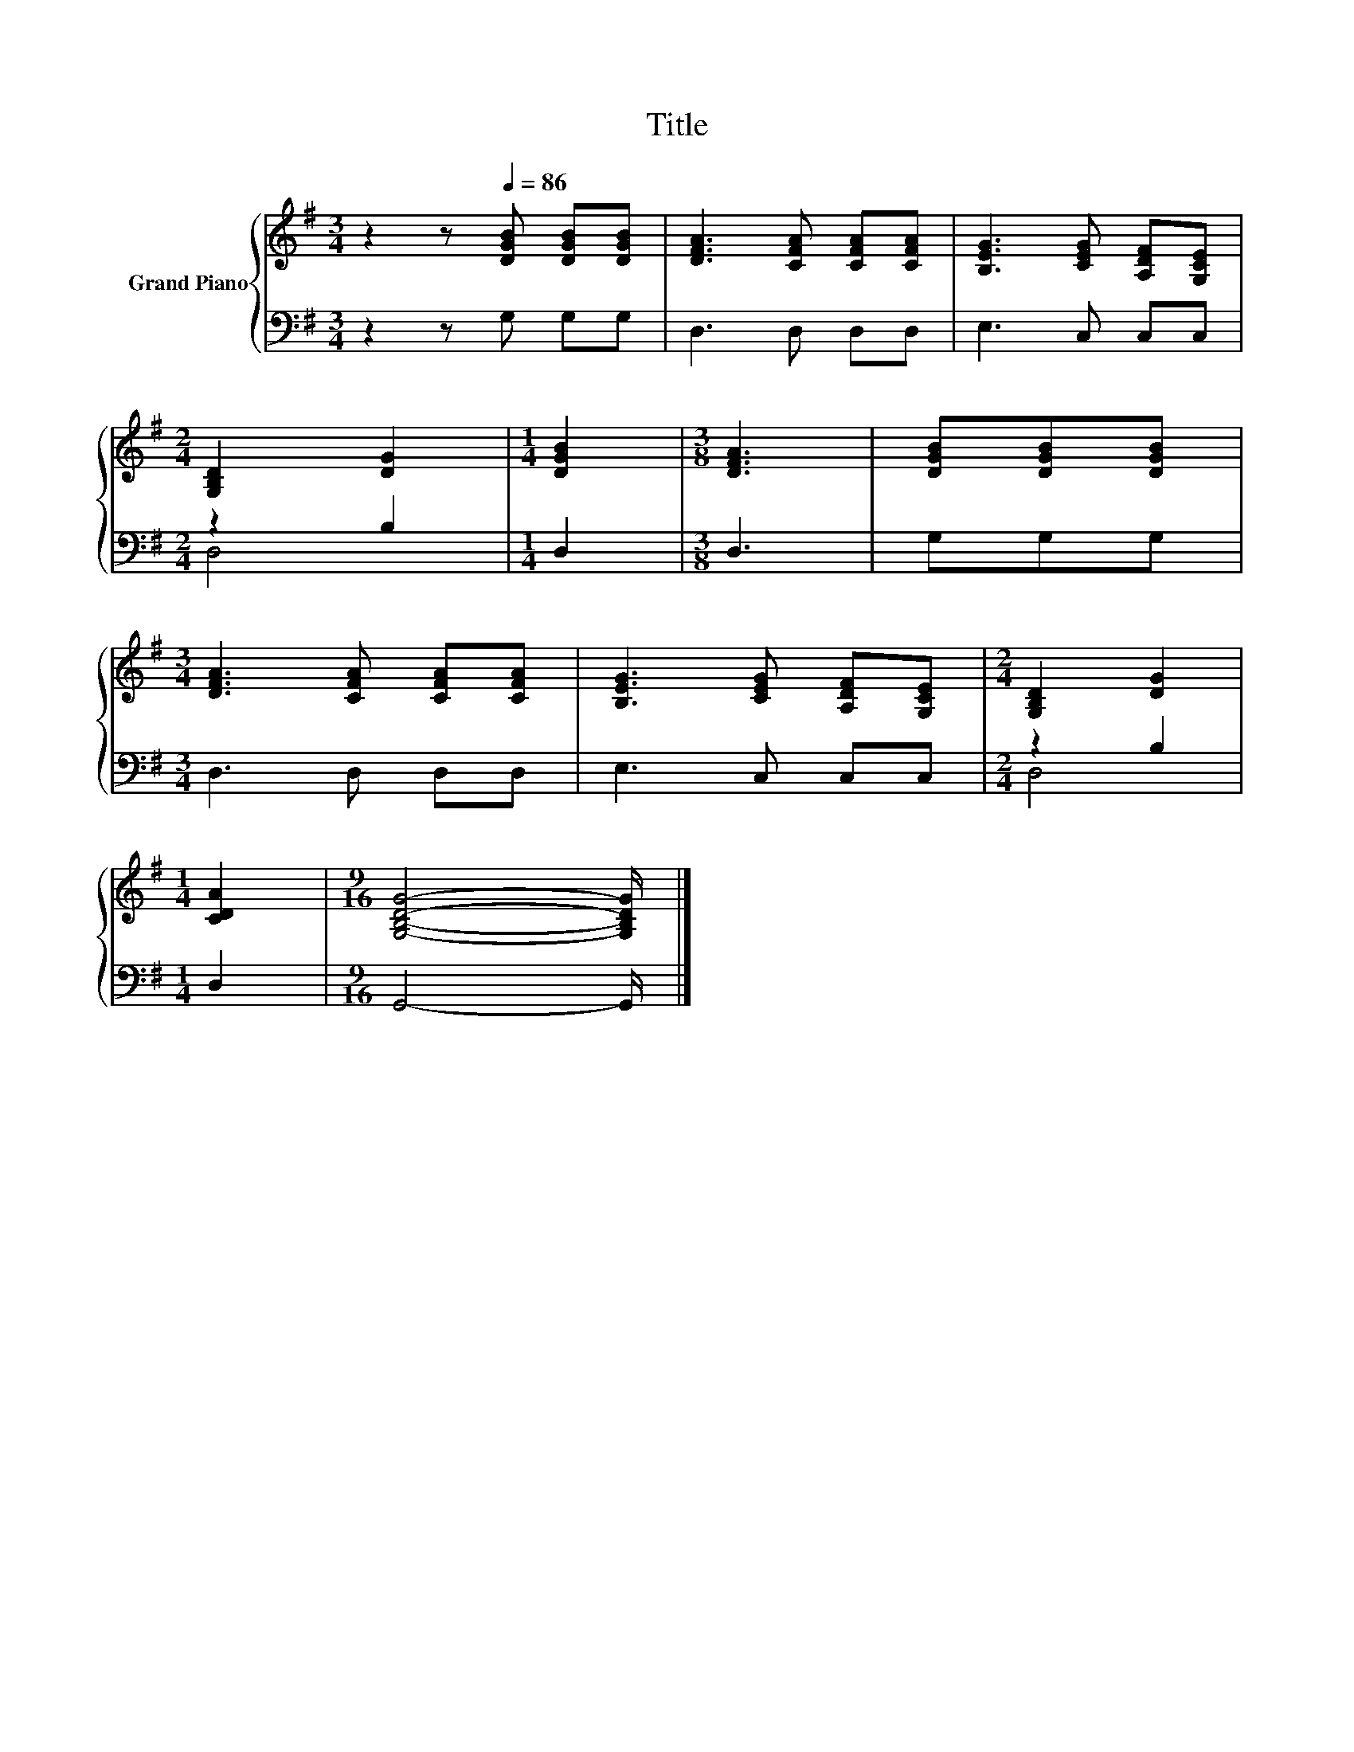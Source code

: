 X:1
T:Title
%%score { 1 | ( 2 3 ) }
L:1/8
M:3/4
K:G
V:1 treble nm="Grand Piano"
V:2 bass 
V:3 bass 
V:1
 z2 z[Q:1/4=86] [DGB] [DGB][DGB] | [DFA]3 [CFA] [CFA][CFA] | [B,EG]3 [CEG] [A,DF][G,CE] | %3
[M:2/4] [G,B,D]2 [DG]2 |[M:1/4] [DGB]2 |[M:3/8] [DFA]3 | [DGB][DGB][DGB] | %7
[M:3/4] [DFA]3 [CFA] [CFA][CFA] | [B,EG]3 [CEG] [A,DF][G,CE] |[M:2/4] [G,B,D]2 [DG]2 | %10
[M:1/4] [CDA]2 |[M:9/16] [G,B,DG]4- [G,B,DG]/ |] %12
V:2
 z2 z G, G,G, | D,3 D, D,D, | E,3 C, C,C, |[M:2/4] z2 B,2 |[M:1/4] D,2 |[M:3/8] D,3 | G,G,G, | %7
[M:3/4] D,3 D, D,D, | E,3 C, C,C, |[M:2/4] z2 B,2 |[M:1/4] D,2 |[M:9/16] G,,4- G,,/ |] %12
V:3
 x6 | x6 | x6 |[M:2/4] D,4 |[M:1/4] x2 |[M:3/8] x3 | x3 |[M:3/4] x6 | x6 |[M:2/4] D,4 |[M:1/4] x2 | %11
[M:9/16] x9/2 |] %12

